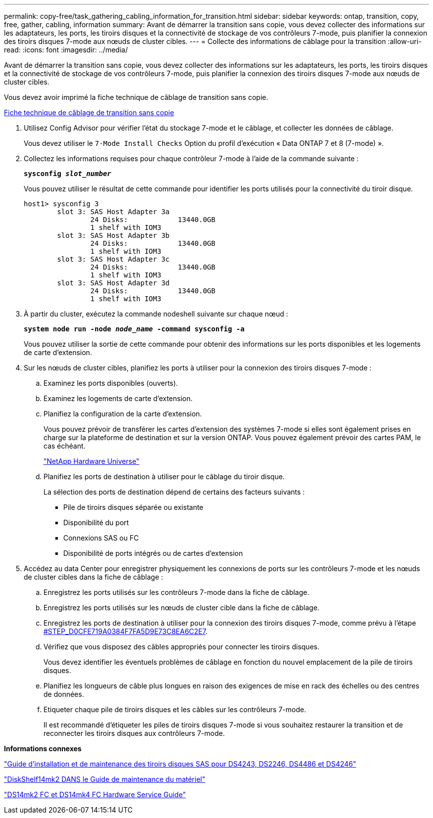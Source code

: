---
permalink: copy-free/task_gathering_cabling_information_for_transition.html 
sidebar: sidebar 
keywords: ontap, transition, copy, free, gather, cabling, information 
summary: Avant de démarrer la transition sans copie, vous devez collecter des informations sur les adaptateurs, les ports, les tiroirs disques et la connectivité de stockage de vos contrôleurs 7-mode, puis planifier la connexion des tiroirs disques 7-mode aux nœuds de cluster cibles. 
---
= Collecte des informations de câblage pour la transition
:allow-uri-read: 
:icons: font
:imagesdir: ../media/


[role="lead"]
Avant de démarrer la transition sans copie, vous devez collecter des informations sur les adaptateurs, les ports, les tiroirs disques et la connectivité de stockage de vos contrôleurs 7-mode, puis planifier la connexion des tiroirs disques 7-mode aux nœuds de cluster cibles.

Vous devez avoir imprimé la fiche technique de câblage de transition sans copie.

xref:reference_copy_free_transition_cabling_worksheet.adoc[Fiche technique de câblage de transition sans copie]

. Utilisez Config Advisor pour vérifier l'état du stockage 7-mode et le câblage, et collecter les données de câblage.
+
Vous devez utiliser le `7-Mode Install Checks` Option du profil d'exécution « Data ONTAP 7 et 8 (7-mode) ».

. Collectez les informations requises pour chaque contrôleur 7-mode à l'aide de la commande suivante :
+
`*sysconfig _slot_number_*`

+
Vous pouvez utiliser le résultat de cette commande pour identifier les ports utilisés pour la connectivité du tiroir disque.

+
[listing]
----
host1> sysconfig 3
        slot 3: SAS Host Adapter 3a
                24 Disks:            13440.0GB
                1 shelf with IOM3
        slot 3: SAS Host Adapter 3b
                24 Disks:            13440.0GB
                1 shelf with IOM3
        slot 3: SAS Host Adapter 3c
                24 Disks:            13440.0GB
                1 shelf with IOM3
        slot 3: SAS Host Adapter 3d
                24 Disks:            13440.0GB
                1 shelf with IOM3
----
. À partir du cluster, exécutez la commande nodeshell suivante sur chaque nœud :
+
`*system node run -node _node_name_ -command sysconfig -a*`

+
Vous pouvez utiliser la sortie de cette commande pour obtenir des informations sur les ports disponibles et les logements de carte d'extension.

. Sur les nœuds de cluster cibles, planifiez les ports à utiliser pour la connexion des tiroirs disques 7-mode :
+
.. Examinez les ports disponibles (ouverts).
.. Examinez les logements de carte d'extension.
.. Planifiez la configuration de la carte d'extension.
+
Vous pouvez prévoir de transférer les cartes d'extension des systèmes 7-mode si elles sont également prises en charge sur la plateforme de destination et sur la version ONTAP. Vous pouvez également prévoir des cartes PAM, le cas échéant.

+
https://hwu.netapp.com["NetApp Hardware Universe"]

.. Planifiez les ports de destination à utiliser pour le câblage du tiroir disque.
+
La sélection des ports de destination dépend de certains des facteurs suivants :

+
*** Pile de tiroirs disques séparée ou existante
*** Disponibilité du port
*** Connexions SAS ou FC
*** Disponibilité de ports intégrés ou de cartes d'extension




. Accédez au data Center pour enregistrer physiquement les connexions de ports sur les contrôleurs 7-mode et les nœuds de cluster cibles dans la fiche de câblage :
+
.. Enregistrez les ports utilisés sur les contrôleurs 7-mode dans la fiche de câblage.
.. Enregistrez les ports utilisés sur les nœuds de cluster cible dans la fiche de câblage.
.. Enregistrez les ports de destination à utiliser pour la connexion des tiroirs disques 7-mode, comme prévu à l'étape <<STEP_D0CFE719A0384F7FA5D9E73C8EA6C2E7,#STEP_D0CFE719A0384F7FA5D9E73C8EA6C2E7>>.
.. Vérifiez que vous disposez des câbles appropriés pour connecter les tiroirs disques.
+
Vous devez identifier les éventuels problèmes de câblage en fonction du nouvel emplacement de la pile de tiroirs disques.

.. Planifiez les longueurs de câble plus longues en raison des exigences de mise en rack des échelles ou des centres de données.
.. Etiqueter chaque pile de tiroirs disques et les câbles sur les contrôleurs 7-mode.
+
Il est recommandé d'étiqueter les piles de tiroirs disques 7-mode si vous souhaitez restaurer la transition et de reconnecter les tiroirs disques aux contrôleurs 7-mode.





*Informations connexes*

https://library.netapp.com/ecm/ecm_download_file/ECMP1119629["Guide d'installation et de maintenance des tiroirs disques SAS pour DS4243, DS2246, DS4486 et DS4246"]

https://library.netapp.com/ecm/ecm_download_file/ECMM1280273["DiskShelf14mk2 DANS le Guide de maintenance du matériel"]

https://library.netapp.com/ecm/ecm_download_file/ECMP1112854["DS14mk2 FC et DS14mk4 FC Hardware Service Guide"]
